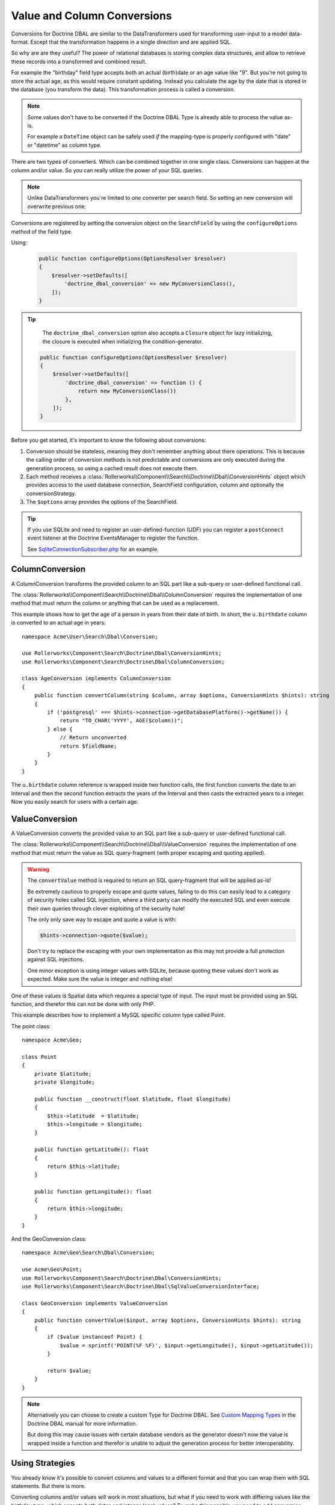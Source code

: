 Value and Column Conversions
============================

Conversions for Doctrine DBAL are similar to the DataTransformers
used for transforming user-input to a model data-format. Except that
the transformation happens in a single direction and are applied SQL.

So why are are they useful? The power of relational databases is
storing complex data structures, and allow to retrieve these records
into a transformed and combined result.

For example the "birthday" field type accepts both an actual (birth)date
or an age value like "9". But you're not going to store the actual age,
as this would require constant updating. Instead you calculate the age by
the date that is stored in the database (you transform the data). This
transformation process is called a conversion.

.. note::

    Some values don't have to be converted if the Doctrine DBAL Type
    is already able to process the value as-is.

    For example a ``DateTime`` object can be safely used *if* the mapping-type
    is properly configured with "date" or "datetime" as column type.

There are two types of converters. Which can be combined together in one
single class. Conversions can happen at the column and/or value.
So you can really utilize the power of your SQL queries.

.. note::

    Unlike DataTransformers you`re limited to *one* converter per search
    field. So setting an new conversion will overwrite previous one.

Conversions are registered by setting the conversion object on the
``SearchField`` by using the ``configureOptions`` method of the field type.

Using:

   .. code-block:: php

       public function configureOptions(OptionsResolver $resolver)
       {
           $resolver->setDefaults([
               'doctrine_dbal_conversion' => new MyConversionClass(),
           ]);
       }

.. tip::

    The ``doctrine_dbal_conversion`` option also accepts a ``Closure`` object
    for lazy initializing, the closure is executed when initializing the
    condition-generator.

   .. code-block:: php

       public function configureOptions(OptionsResolver $resolver)
       {
           $resolver->setDefaults([
               'doctrine_dbal_conversion' => function () {
                   return new MyConversionClass())
               },
           ]);
       }

Before you get started, it's important to know the following about conversions:

#. Conversion should be stateless, meaning they don't remember anything
   about there operations. This is because the calling order of conversion methods
   is not predictable and conversions are only executed during the
   generation process, so using a cached result does not execute them.
#. Each method receives a :class:`Rollerworks\\Component\\Search\\Doctrine\\Dbal\\ConversionHints`
   object which provides access to the used database connection, SearchField
   configuration, column and optionally the conversionStrategy.
#. The ``$options`` array provides the options of the SearchField.

.. tip::

    If you use SQLite and need to register an user-defined-function (UDF)
    you can register a ``postConnect`` event listener at the Doctrine EventsManager
    to register the function.

    See `SqliteConnectionSubscriber.php`_ for an example.

ColumnConversion
----------------

A ColumnConversion transforms the provided column to an SQL
part like a sub-query or user-defined functional call.

The :class:`Rollerworks\\Component\\Search\\Doctrine\\Dbal\\ColumnConversion`
requires the implementation of one method that must return the column
or anything that can be used as a replacement.

This example shows how to get the age of a person in years from their date
of birth. In short, the ``u.birthdate`` column is converted to an actual
age in years::

    namespace Acme\User\Search\Dbal\Conversion;

    use Rollerworks\Component\Search\Doctrine\Dbal\ConversionHints;
    use Rollerworks\Component\Search\Doctrine\Dbal\ColumnConversion;

    class AgeConversion implements ColumnConversion
    {
        public function convertColumn(string $column, array $options, ConversionHints $hints): string
        {
            if ('postgresql' === $hints->connection->getDatabasePlatform()->getName()) {
                return "TO_CHAR('YYYY', AGE($column))";
            } else {
                // Return unconverted
                return $fieldName;
            }
        }
    }

The ``u.birthdate`` column reference is wrapped inside two function calls,
the first function converts the date to an Interval and then the second function
extracts the years of the Interval and then casts the extracted years to a
integer. Now you easily search for users with a certain age.

.. _value_conversion:

ValueConversion
---------------

A ValueConversion converts the provided value to an SQL part like a sub-query
or user-defined functional call.

The :class:`Rollerworks\\Component\\Search\\Doctrine\\Dbal\\ValueConversion`
requires the implementation of one method that must return the value
as SQL query-fragment (with proper escaping and quoting applied).

.. warning::

    The ``convertValue`` method is required to return an SQL query-fragment
    that will be applied as-is!

    Be extremely cautious to properly escape and quote values, failing to do
    this can easily lead to a category of security holes called SQL injection,
    where a third party can modify the executed SQL and even execute their own
    queries through clever exploiting of the security hole!

    The only only save way to escape and quote a value is with:

    .. code-block:: php

        $hints->connection->quote($value);

    Don't try to replace the escaping with your own implementation
    as this may not provide a full protection against SQL injections.

    One minor exception is using integer values with SQLite, because
    quoting these values don't work as expected. Make sure the value is integer
    and nothing else!

One of these values is Spatial data which requires a special type of input.
The input must be provided using an SQL function, and therefor this can not be done
with only PHP.

This example describes how to implement a MySQL specific column type called Point.

The point class::

    namespace Acme\Geo;

    class Point
    {
        private $latitude;
        private $longitude;

        public function __construct(float $latitude, float $longitude)
        {
            $this->latitude  = $latitude;
            $this->longitude = $longitude;
        }

        public function getLatitude(): float
        {
            return $this->latitude;
        }

        public function getLongitude(): float
        {
            return $this->longitude;
        }
    }

And the GeoConversion class::

    namespace Acme\Geo\Search\Dbal\Conversion;

    use Acme\Geo\Point;
    use Rollerworks\Component\Search\Doctrine\Dbal\ConversionHints;
    use Rollerworks\Component\Search\Doctrine\Dbal\SqlValueConversionInterface;

    class GeoConversion implements ValueConversion
    {
        public function convertValue($input, array $options, ConversionHints $hints): string
        {
            if ($value instanceof Point) {
                $value = sprintf('POINT(%F %F)', $input->getLongitude(), $input->getLatitude());
            }

            return $value;
        }
    }

.. note::

    Alternatively you can choose to create a custom Type for Doctrine DBAL.
    See `Custom Mapping Types`_ in the Doctrine DBAL manual for more information.

    But doing this may cause issues with certain database vendors as the generator
    doesn't now the value is wrapped inside a function and therefor is unable
    to adjust the generation process for better interoperability.

Using Strategies
----------------

You already know it's possible to convert columns and values
to a different format and that you can wrap them with SQL statements.
But there is more.

Converting columns and/or values will work in most situations, but what if
you need to work with differing values like the birthday type, which accepts
both dates and integer (age) values? To make this possible you need to add
conversion-strategies. Conversion-strategies are based on the `Strategy pattern`_
and work very simple and straightforward.

A conversion-strategy is determined by the given value.

.. note::

    When conversion strategies are not supported, or no was determined
    the conversion-strategy defaults to 0.

Say you have the following values for the birthday type: 2010-01-05, 2010-05-05, 5.
The first two values are dates, but third is an age. With the conversion
strategy enabled the system will process the values as follow;

    Dates are assigned strategy-number 1, integers (ages) are assigned with
    strategy-number 2.

    So ``2010-01-05`` and ``2010-05-05`` get strategy-number 1.
    And the ``5`` value gets strategy-number 2.

    Now when the condition is generated the conversion methods receive the strategy
    using the ``conversionStrategy`` property of the ``ConversionHints``, which
    helps to determine how the conversion should be applied.

Implementing conversion-strategies
~~~~~~~~~~~~~~~~~~~~~~~~~~~~~~~~~~

To enable strategies for conversions they need to
implement the :class:`Rollerworks\\Component\\Search\\Doctrine\\Dbal\\StrategySupportedConversion`
interface and the ``getConversionStrategy`` method.

.. note::

    If the conversion supports both the column and value conversions
    then both conversion methods will receive the determined strategy.

The following example uses a simplified version of the ``AgeConversion`` which is
provided by RollerworksSearch::

    use Doctrine\DBAL\Types\Type as DBALType;
    use Rollerworks\Component\Search\Doctrine\Dbal\ConversionHints;
    use Rollerworks\Component\Search\Doctrine\Dbal\StrategySupportedConversion;
    use Rollerworks\Component\Search\Doctrine\Dbal\ColumnConversion;
    use Rollerworks\Component\Search\Doctrine\Dbal\ValueConversion;
    use Rollerworks\Component\Search\Exception\UnexpectedTypeException;

    /**
     * AgeDateConversion.
     *
     * The chosen conversion strategy is done as follow.
     *
     * * 1: When the provided value is an integer, the DB-value is converted to an age.
     * * 2: When the provided value is an DateTime the input-value is converted to an date string.
     * * 3: When the provided value is an DateTime and the mapping-type is not a date
     *      the input-value is converted to an date string and the DB-value is converted to a date.
     */
    class AgeDateConversion implements StrategySupportedConversion, ColumnConversionInterface, ValueConversion
    {
        public function getConversionStrategy($value, array $options, ConversionHints $hints): int
        {
            if (!$value instanceof \DateTimeInterface && !ctype_digit((string) $value)) {
                throw new UnexpectedTypeException($value, '\DateTime object or integer');
            }

            if ($value instanceof \DateTimeInterface) {
                return $hints->field->getDbType()->getName() !== 'date' ? 2 : 3;
            }

            return 1;
        }

        public function convertColumn(string $column, array $options, ConversionHints $hints): string
        {
            if (3 === $hints->conversionStrategy) {
                return $column;
            }

            if (2 === $hints->conversionStrategy) {
                return "CAST($column AS DATE)";
            }

            $platform = $hints->connection->getDatabasePlatform()->getName();

            switch ($platform) {
                case 'postgresql':
                    return "to_char(age($column), 'YYYY'::text)::integer";

                default:
                    throw new \RuntimeException(
                        sprintf('Unsupported platform "%s" for AgeDateConversion.', $platform)
                    );
            }
        }

        public function convertValue($value, array $options, ConversionHints $hints)
        {
            if (2 === $hints->conversionStrategy || 3 === $hints->conversionStrategy) {
                return DBALType::getType('date')->convertToDatabaseValue(
                    $value,
                    $hints->connection->getDatabasePlatform()
                );
            }

            return (int) $value;
        }
    }

That's it, your conversion is now ready for usage.

Testing Conversions
-------------------

To test if the conversions work as expected your can compare the generated,
SQL with what your expecting, however there's no promise that the SQL
structure will remain the same for the future releases.

The only way to ensure your conversions work is to run it against an
actual database with existing records.

.. _`SqliteConnectionSubscriber.php`: https://github.com/rollerworks/rollerworks-search-doctrine-dbal/blob/master/src/EventSubscriber/SqliteConnectionSubscriber.php
.. _`Custom Mapping Types`: http://docs.doctrine-project.org/projects/doctrine-dbal/en/latest/reference/types.html#custom-mapping-types
.. _Strategy pattern: http://en.wikipedia.org/wiki/Strategy_pattern
